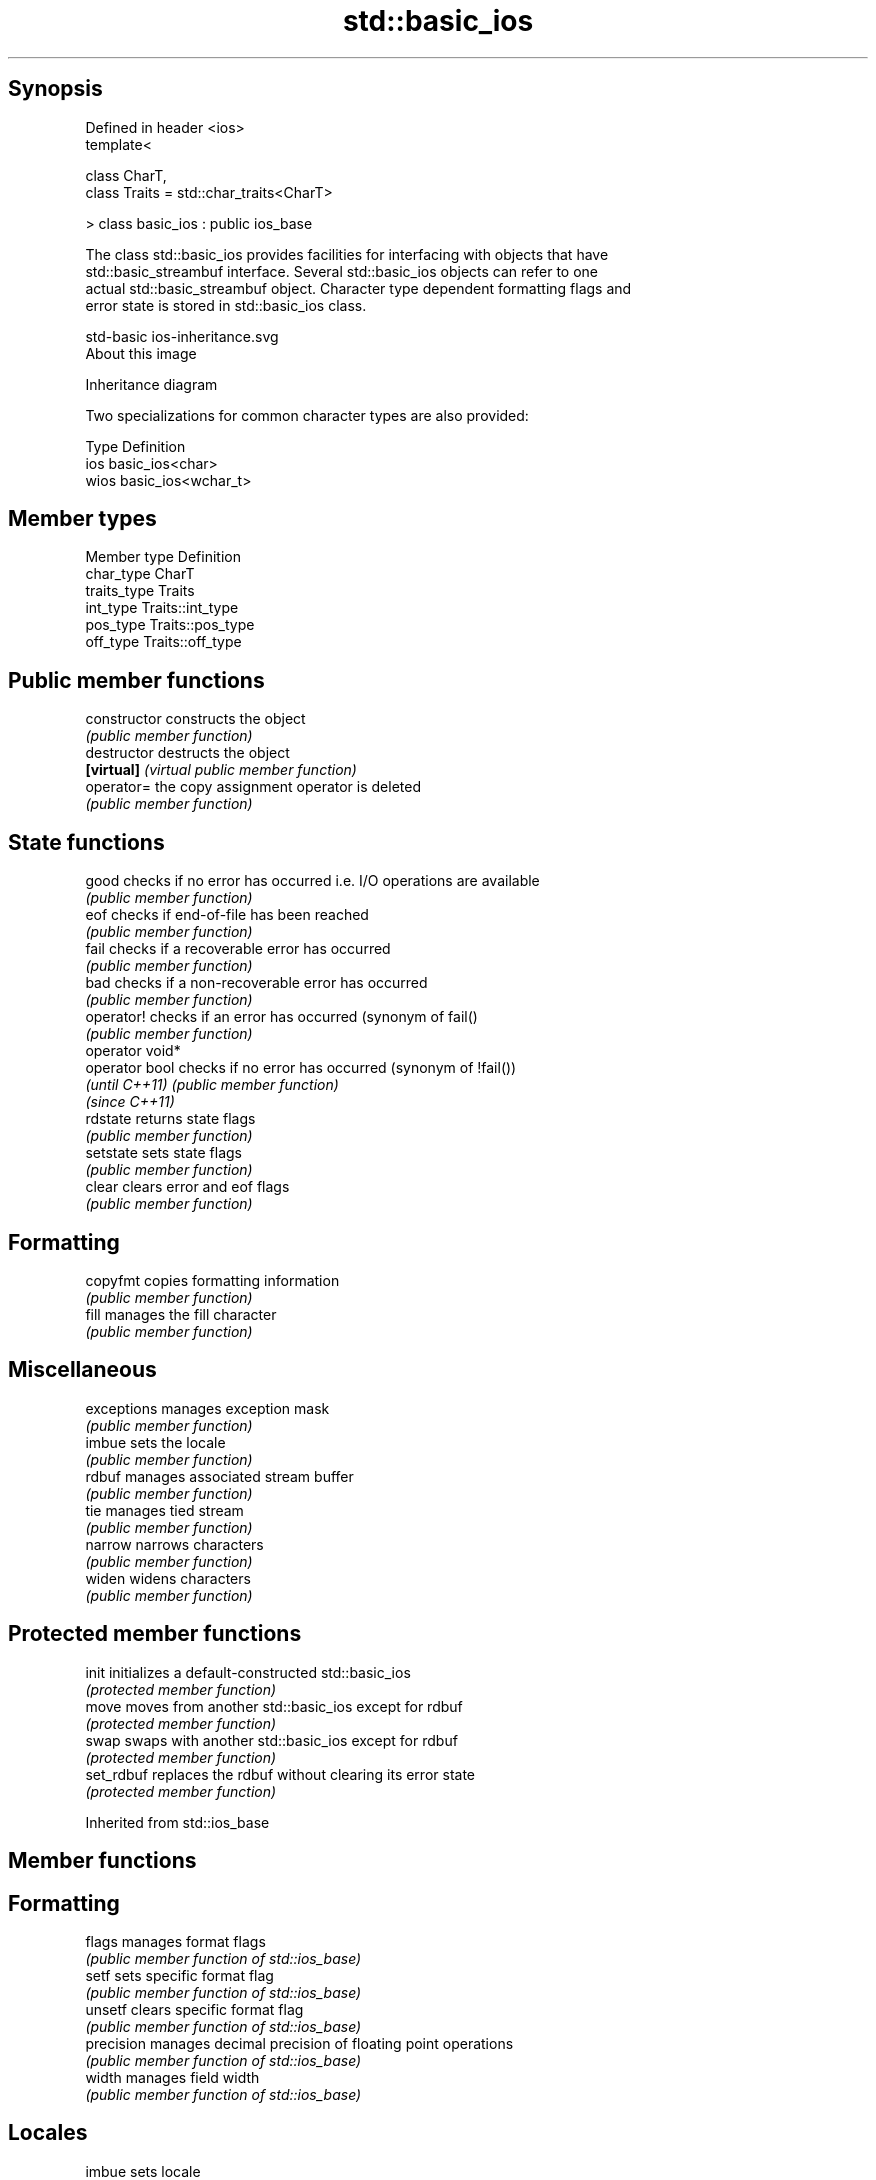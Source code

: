 .TH std::basic_ios 3 "Jun 28 2014" "2.0 | http://cppreference.com" "C++ Standard Libary"
.SH Synopsis
   Defined in header <ios>
   template<

       class CharT,
       class Traits = std::char_traits<CharT>

   > class basic_ios : public ios_base

   The class std::basic_ios provides facilities for interfacing with objects that have
   std::basic_streambuf interface. Several std::basic_ios objects can refer to one
   actual std::basic_streambuf object. Character type dependent formatting flags and
   error state is stored in std::basic_ios class.

   std-basic ios-inheritance.svg
   About this image

                                   Inheritance diagram

   Two specializations for common character types are also provided:

   Type Definition
   ios  basic_ios<char>
   wios basic_ios<wchar_t>

.SH Member types

   Member type Definition
   char_type   CharT
   traits_type Traits
   int_type    Traits::int_type
   pos_type    Traits::pos_type
   off_type    Traits::off_type

.SH Public member functions

   constructor    constructs the object
                  \fI(public member function)\fP 
   destructor     destructs the object
   \fB[virtual]\fP      \fI(virtual public member function)\fP 
   operator=      the copy assignment operator is deleted
                  \fI(public member function)\fP
.SH State functions
   good           checks if no error has occurred i.e. I/O operations are available
                  \fI(public member function)\fP 
   eof            checks if end-of-file has been reached
                  \fI(public member function)\fP 
   fail           checks if a recoverable error has occurred
                  \fI(public member function)\fP 
   bad            checks if a non-recoverable error has occurred
                  \fI(public member function)\fP 
   operator!      checks if an error has occurred (synonym of fail()
                  \fI(public member function)\fP 
   operator void*
   operator bool  checks if no error has occurred (synonym of !fail())
   \fI(until C++11)\fP  \fI(public member function)\fP 
   \fI(since C++11)\fP
   rdstate        returns state flags
                  \fI(public member function)\fP 
   setstate       sets state flags
                  \fI(public member function)\fP 
   clear          clears error and eof flags
                  \fI(public member function)\fP 
.SH Formatting
   copyfmt        copies formatting information
                  \fI(public member function)\fP 
   fill           manages the fill character
                  \fI(public member function)\fP 
.SH Miscellaneous
   exceptions     manages exception mask
                  \fI(public member function)\fP 
   imbue          sets the locale
                  \fI(public member function)\fP 
   rdbuf          manages associated stream buffer
                  \fI(public member function)\fP 
   tie            manages tied stream
                  \fI(public member function)\fP 
   narrow         narrows characters
                  \fI(public member function)\fP 
   widen          widens characters
                  \fI(public member function)\fP 

.SH Protected member functions

   init      initializes a default-constructed std::basic_ios
             \fI(protected member function)\fP 
   move      moves from another std::basic_ios except for rdbuf
             \fI(protected member function)\fP 
   swap      swaps with another std::basic_ios except for rdbuf
             \fI(protected member function)\fP 
   set_rdbuf replaces the rdbuf without clearing its error state
             \fI(protected member function)\fP 

Inherited from std::ios_base

.SH Member functions

.SH Formatting
   flags             manages format flags
                     \fI(public member function of std::ios_base)\fP 
   setf              sets specific format flag
                     \fI(public member function of std::ios_base)\fP 
   unsetf            clears specific format flag
                     \fI(public member function of std::ios_base)\fP 
   precision         manages decimal precision of floating point operations
                     \fI(public member function of std::ios_base)\fP 
   width             manages field width
                     \fI(public member function of std::ios_base)\fP 
.SH Locales
   imbue             sets locale
                     \fI(public member function of std::ios_base)\fP 
   getloc            returns current locale
                     \fI(public member function of std::ios_base)\fP 
.SH Internal extensible array
   xalloc            returns a program-wide unique integer that is safe to use as index
   \fB[static]\fP          to pword() and iword()
                     \fI(public static member function of std::ios_base)\fP 
                     resizes the private storage if necessary and access to the long
   iword             element at the given index
                     \fI(public member function of std::ios_base)\fP 
                     resizes the private storage if necessary and access to the void*
   pword             element at the given index
                     \fI(public member function of std::ios_base)\fP 
.SH Miscellaneous
   register_callback registers event callback function
                     \fI(public member function of std::ios_base)\fP 
   sync_with_stdio   sets whether C++ and C IO libraries are interoperable
   \fB[static]\fP          \fI(public static member function of std::ios_base)\fP 
.SH Member classes
   failure           stream exception
                     \fI(public member class of std::ios_base)\fP 
   Init              initializes standard stream objects
                     \fI(public member class of std::ios_base)\fP 

.SH Member types and constants
   Type           Explanation
                  stream open mode type

                  The following constants are also defined:

                  Constant Explanation
                  app      seek to the end of stream before each write
   openmode       binary   open in binary mode
                  in       open for reading
                  out      open for writing
                  trunc    discard the contents of the stream when opening
                  ate      seek to the end of stream immediately after open

                  \fI(typedef)\fP 
                  formatting flags type

                  The following constants are also defined:

                  Constant    Explanation
                  dec         use decimal base for integer I/O
                  oct         use octal base for integer I/O
                  hex         use hexadecimal base for integer I/O
                  basefield   dec|oct|hex|0. Useful for masking operations
                  left        left adjustment (adds fill characters to the right)
                              
                  right       right adjustment (adds fill characters to the left)
                              
                  internal    internal adjustment (adds fill characters to the internal
                              designated point) 
                  adjustfield left|right|internal. Useful for masking operations 
                  scientific  generate floating point types using scientific notation,
                              or hex notation if combined with fixed 
   fmtflags       fixed       generate floating point types using fixed notation, or
                              hex notation if combined with scientific 
                  floatfield  scientific|fixed|(scientific|fixed)|0. Useful for masking
                              operations 
                  boolalpha   insert and extract bool type in alphanumeric format
                              
                              generate a prefix indicating the numeric base for integer
                  showbase    output, require the currency indicator in monetary I/O
                              
                  showpoint   generate a decimal-point character unconditionally for
                              floating-point number output 
                  showpos     generate a + character for non-negative numeric output
                              
                  skipws      skip leading whitespace before certain input operations
                              
                  unitbuf     flush the output after each output operation 
                  uppercase   replace certain lowercase letters with their uppercase
                              equivalents in certain output output operations 

                  \fI(typedef)\fP 
                  state of the stream type

                  The following constants are also defined:

                  Constant Explanation
   iostate        goodbit  no error 
                  badbit   irrecoverable stream error 
                  failbit  input/output operation failed (formatting or extraction
                           error) 
                  eofbit   associated input sequence has reached end-of-file 

                  \fI(typedef)\fP 
                  seeking direction type

                  The following constants are also defined:

   seekdir        Constant Explanation
                  beg      the beginning of a stream 
                  end      the ending of a stream 
                  cur      the current position of stream position indicator 

                  \fI(typedef)\fP 
   event          specifies event type
                  \fI(enum)\fP 
   event_callback callback function type
                  \fI(typedef)\fP 
